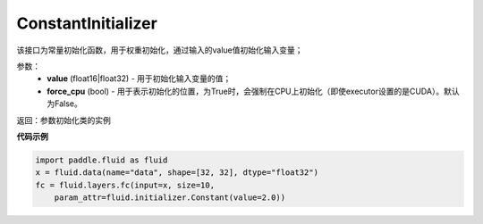 .. _cn_api_fluid_initializer_ConstantInitializer:

ConstantInitializer
-------------------------------

.. py:class:: paddle.fluid.initializer.ConstantInitializer(value=0.0, force_cpu=False)

该接口为常量初始化函数，用于权重初始化，通过输入的value值初始化输入变量；

参数：
        - **value** (float16|float32) - 用于初始化输入变量的值；
        - **force_cpu** (bool) - 用于表示初始化的位置，为True时，会强制在CPU上初始化（即使executor设置的是CUDA）。默认为False。

返回：参数初始化类的实例

**代码示例**

.. code-block:: python

        import paddle.fluid as fluid
        x = fluid.data(name="data", shape=[32, 32], dtype="float32")
        fc = fluid.layers.fc(input=x, size=10,
            param_attr=fluid.initializer.Constant(value=2.0))






